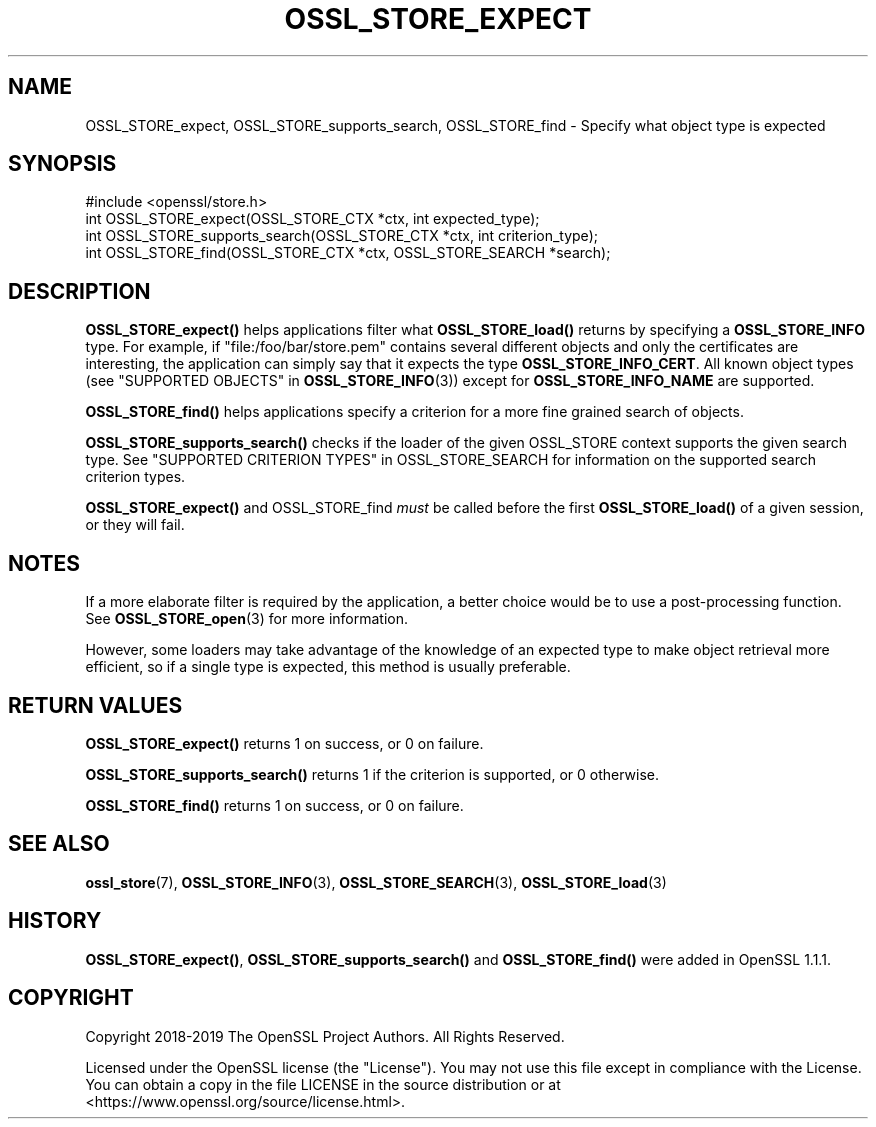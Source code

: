 .\" -*- mode: troff; coding: utf-8 -*-
.\" Automatically generated by Pod::Man 5.01 (Pod::Simple 3.43)
.\"
.\" Standard preamble:
.\" ========================================================================
.de Sp \" Vertical space (when we can't use .PP)
.if t .sp .5v
.if n .sp
..
.de Vb \" Begin verbatim text
.ft CW
.nf
.ne \\$1
..
.de Ve \" End verbatim text
.ft R
.fi
..
.\" \*(C` and \*(C' are quotes in nroff, nothing in troff, for use with C<>.
.ie n \{\
.    ds C` ""
.    ds C' ""
'br\}
.el\{\
.    ds C`
.    ds C'
'br\}
.\"
.\" Escape single quotes in literal strings from groff's Unicode transform.
.ie \n(.g .ds Aq \(aq
.el       .ds Aq '
.\"
.\" If the F register is >0, we'll generate index entries on stderr for
.\" titles (.TH), headers (.SH), subsections (.SS), items (.Ip), and index
.\" entries marked with X<> in POD.  Of course, you'll have to process the
.\" output yourself in some meaningful fashion.
.\"
.\" Avoid warning from groff about undefined register 'F'.
.de IX
..
.nr rF 0
.if \n(.g .if rF .nr rF 1
.if (\n(rF:(\n(.g==0)) \{\
.    if \nF \{\
.        de IX
.        tm Index:\\$1\t\\n%\t"\\$2"
..
.        if !\nF==2 \{\
.            nr % 0
.            nr F 2
.        \}
.    \}
.\}
.rr rF
.\" ========================================================================
.\"
.IX Title "OSSL_STORE_EXPECT 3"
.TH OSSL_STORE_EXPECT 3 2023-09-11 1.1.1w OpenSSL
.\" For nroff, turn off justification.  Always turn off hyphenation; it makes
.\" way too many mistakes in technical documents.
.if n .ad l
.nh
.SH NAME
OSSL_STORE_expect,
OSSL_STORE_supports_search,
OSSL_STORE_find
\&\- Specify what object type is expected
.SH SYNOPSIS
.IX Header "SYNOPSIS"
.Vb 1
\& #include <openssl/store.h>
\&
\& int OSSL_STORE_expect(OSSL_STORE_CTX *ctx, int expected_type);
\&
\& int OSSL_STORE_supports_search(OSSL_STORE_CTX *ctx, int criterion_type);
\&
\& int OSSL_STORE_find(OSSL_STORE_CTX *ctx, OSSL_STORE_SEARCH *search);
.Ve
.SH DESCRIPTION
.IX Header "DESCRIPTION"
\&\fBOSSL_STORE_expect()\fR helps applications filter what \fBOSSL_STORE_load()\fR returns
by specifying a \fBOSSL_STORE_INFO\fR type.
For example, if \f(CW\*(C`file:/foo/bar/store.pem\*(C'\fR contains several different objects
and only the certificates are interesting, the application can simply say
that it expects the type \fBOSSL_STORE_INFO_CERT\fR.
All known object types (see "SUPPORTED OBJECTS" in \fBOSSL_STORE_INFO\fR\|(3))
except for \fBOSSL_STORE_INFO_NAME\fR are supported.
.PP
\&\fBOSSL_STORE_find()\fR helps applications specify a criterion for a more fine
grained search of objects.
.PP
\&\fBOSSL_STORE_supports_search()\fR checks if the loader of the given OSSL_STORE
context supports the given search type.
See "SUPPORTED CRITERION TYPES" in OSSL_STORE_SEARCH for information on the
supported search criterion types.
.PP
\&\fBOSSL_STORE_expect()\fR and OSSL_STORE_find \fImust\fR be called before the first
\&\fBOSSL_STORE_load()\fR of a given session, or they will fail.
.SH NOTES
.IX Header "NOTES"
If a more elaborate filter is required by the application, a better choice
would be to use a post-processing function.
See \fBOSSL_STORE_open\fR\|(3) for more information.
.PP
However, some loaders may take advantage of the knowledge of an expected type
to make object retrieval more efficient, so if a single type is expected, this
method is usually preferable.
.SH "RETURN VALUES"
.IX Header "RETURN VALUES"
\&\fBOSSL_STORE_expect()\fR returns 1 on success, or 0 on failure.
.PP
\&\fBOSSL_STORE_supports_search()\fR returns 1 if the criterion is supported, or 0
otherwise.
.PP
\&\fBOSSL_STORE_find()\fR returns 1 on success, or 0 on failure.
.SH "SEE ALSO"
.IX Header "SEE ALSO"
\&\fBossl_store\fR\|(7), \fBOSSL_STORE_INFO\fR\|(3), \fBOSSL_STORE_SEARCH\fR\|(3),
\&\fBOSSL_STORE_load\fR\|(3)
.SH HISTORY
.IX Header "HISTORY"
\&\fBOSSL_STORE_expect()\fR, \fBOSSL_STORE_supports_search()\fR and \fBOSSL_STORE_find()\fR
were added in OpenSSL 1.1.1.
.SH COPYRIGHT
.IX Header "COPYRIGHT"
Copyright 2018\-2019 The OpenSSL Project Authors. All Rights Reserved.
.PP
Licensed under the OpenSSL license (the "License").  You may not use
this file except in compliance with the License.  You can obtain a copy
in the file LICENSE in the source distribution or at
<https://www.openssl.org/source/license.html>.

